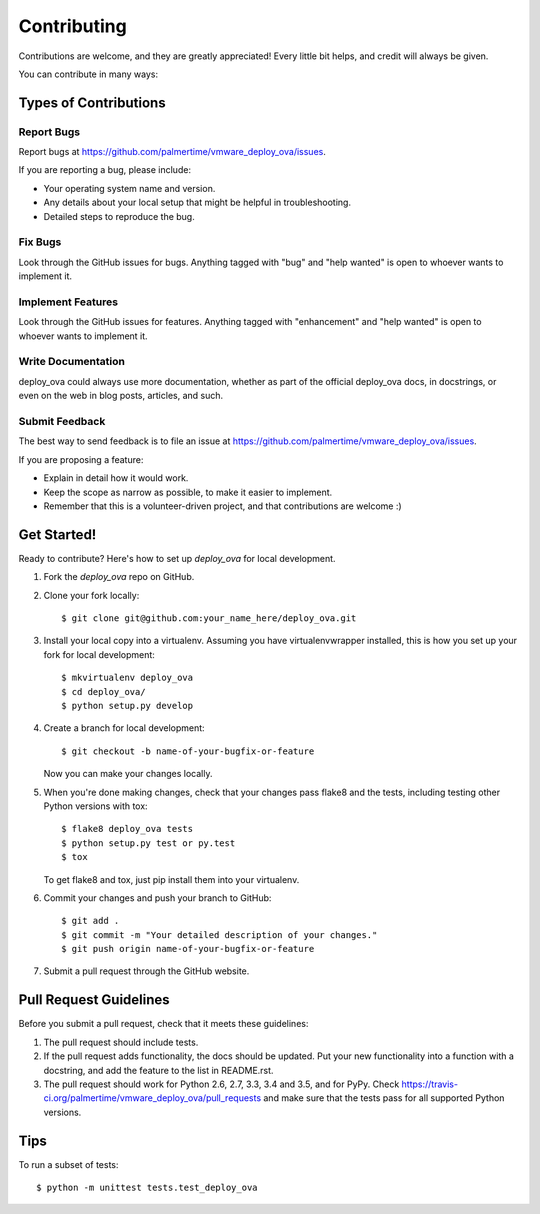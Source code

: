 .. highlight:: shell

============
Contributing
============

Contributions are welcome, and they are greatly appreciated! Every
little bit helps, and credit will always be given.

You can contribute in many ways:

Types of Contributions
----------------------

Report Bugs
~~~~~~~~~~~

Report bugs at https://github.com/palmertime/vmware_deploy_ova/issues.

If you are reporting a bug, please include:

* Your operating system name and version.
* Any details about your local setup that might be helpful in troubleshooting.
* Detailed steps to reproduce the bug.

Fix Bugs
~~~~~~~~

Look through the GitHub issues for bugs. Anything tagged with "bug"
and "help wanted" is open to whoever wants to implement it.

Implement Features
~~~~~~~~~~~~~~~~~~

Look through the GitHub issues for features. Anything tagged with "enhancement"
and "help wanted" is open to whoever wants to implement it.

Write Documentation
~~~~~~~~~~~~~~~~~~~

deploy_ova could always use more documentation, whether as part of the
official deploy_ova docs, in docstrings, or even on the web in blog posts,
articles, and such.

Submit Feedback
~~~~~~~~~~~~~~~

The best way to send feedback is to file an issue at https://github.com/palmertime/vmware_deploy_ova/issues.

If you are proposing a feature:

* Explain in detail how it would work.
* Keep the scope as narrow as possible, to make it easier to implement.
* Remember that this is a volunteer-driven project, and that contributions
  are welcome :)

Get Started!
------------

Ready to contribute? Here's how to set up `deploy_ova` for local development.

1. Fork the `deploy_ova` repo on GitHub.
2. Clone your fork locally::

    $ git clone git@github.com:your_name_here/deploy_ova.git

3. Install your local copy into a virtualenv. Assuming you have virtualenvwrapper installed, this is how you set up your fork for local development::

    $ mkvirtualenv deploy_ova
    $ cd deploy_ova/
    $ python setup.py develop

4. Create a branch for local development::

    $ git checkout -b name-of-your-bugfix-or-feature

   Now you can make your changes locally.

5. When you're done making changes, check that your changes pass flake8 and the tests, including testing other Python versions with tox::

    $ flake8 deploy_ova tests
    $ python setup.py test or py.test
    $ tox

   To get flake8 and tox, just pip install them into your virtualenv.

6. Commit your changes and push your branch to GitHub::

    $ git add .
    $ git commit -m "Your detailed description of your changes."
    $ git push origin name-of-your-bugfix-or-feature

7. Submit a pull request through the GitHub website.

Pull Request Guidelines
-----------------------

Before you submit a pull request, check that it meets these guidelines:

1. The pull request should include tests.
2. If the pull request adds functionality, the docs should be updated. Put
   your new functionality into a function with a docstring, and add the
   feature to the list in README.rst.
3. The pull request should work for Python 2.6, 2.7, 3.3, 3.4 and 3.5, and for PyPy. Check
   https://travis-ci.org/palmertime/vmware_deploy_ova/pull_requests
   and make sure that the tests pass for all supported Python versions.

Tips
----

To run a subset of tests::


    $ python -m unittest tests.test_deploy_ova
